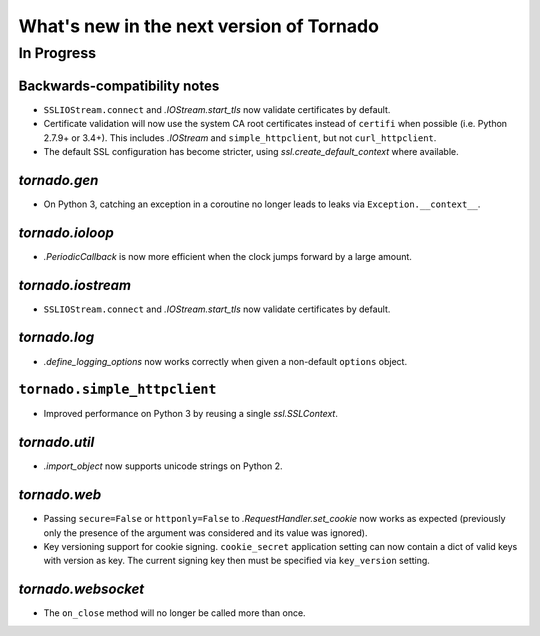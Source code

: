 What's new in the next version of Tornado
=========================================

In Progress
-----------

Backwards-compatibility notes
~~~~~~~~~~~~~~~~~~~~~~~~~~~~~

* ``SSLIOStream.connect`` and `.IOStream.start_tls` now validate certificates
  by default.
* Certificate validation will now use the system CA root certificates instead
  of ``certifi`` when possible (i.e. Python 2.7.9+ or 3.4+). This includes
  `.IOStream` and ``simple_httpclient``, but not ``curl_httpclient``.
* The default SSL configuration has become stricter, using
  `ssl.create_default_context` where available.


`tornado.gen`
~~~~~~~~~~~~~

* On Python 3, catching an exception in a coroutine no longer leads to
  leaks via ``Exception.__context__``.

`tornado.ioloop`
~~~~~~~~~~~~~~~~

* `.PeriodicCallback` is now more efficient when the clock jumps forward
  by a large amount.

`tornado.iostream`
~~~~~~~~~~~~~~~~~~

* ``SSLIOStream.connect`` and `.IOStream.start_tls` now validate certificates
  by default.

`tornado.log`
~~~~~~~~~~~~~

* `.define_logging_options` now works correctly when given a non-default
  ``options`` object.

``tornado.simple_httpclient``
~~~~~~~~~~~~~~~~~~~~~~~~~~~~~

* Improved performance on Python 3 by reusing a single `ssl.SSLContext`.

`tornado.util`
~~~~~~~~~~~~~~

* `.import_object` now supports unicode strings on Python 2.

`tornado.web`
~~~~~~~~~~~~~

* Passing ``secure=False`` or ``httponly=False`` to
  `.RequestHandler.set_cookie` now works as expected (previously only the
  presence of the argument was considered and its value was ignored).
* Key versioning support for cookie signing. ``cookie_secret`` application
  setting can now contain a dict of valid keys with version as key. The
  current signing key then must be specified via ``key_version`` setting.

`tornado.websocket`
~~~~~~~~~~~~~~~~~~~

* The ``on_close`` method will no longer be called more than once.
